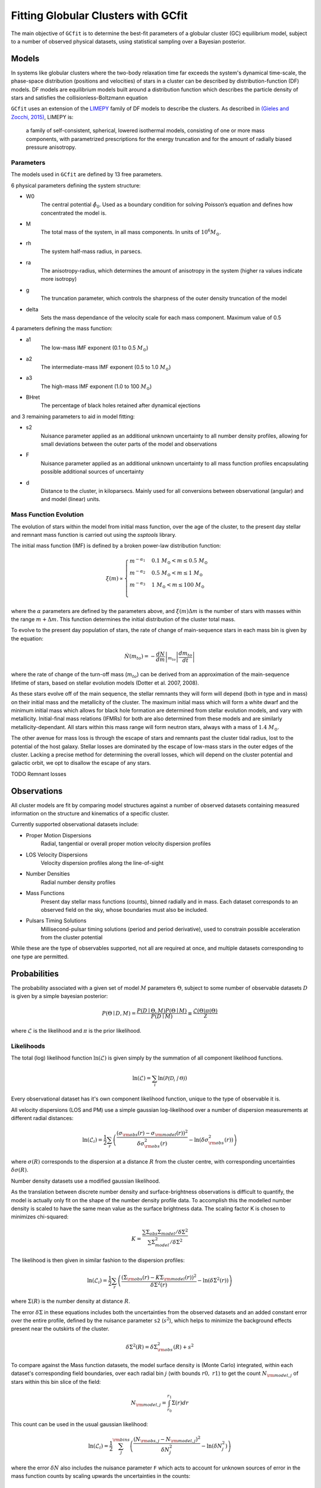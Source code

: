 ====================================
Fitting Globular Clusters with GCfit
====================================

The main objective of ``GCfit`` is to determine the best-fit parameters of a
globular cluster (GC) equilibrium model, subject to a number of observed
physical datasets, using statistical sampling over a Bayesian posterior.

Models
======

In systems like globular clusters where the two-body relaxation time
far exceeds the system's dynamical time-scale, the phase-space
distribution (positions and velocities) of stars in a cluster can
be described by distribution-function (DF) models.
DF models are equilibrium models built around a distribution function
which describes the particle density of stars and satisfies the
collisionless-Boltzmann equation

``GCfit`` uses an extension of the `LIMEPY <https://github.com/mgieles/limepy>`_
family of DF models to describe the clusters.
As described in `(Gieles and Zocchi, 2015) <https://ui.adsabs.harvard.edu/abs/
2015MNRAS.454..576G>`_, LIMEPY is:

    a family of self-consistent, spherical, lowered isothermal models,
    consisting of one or more mass components, with parametrized prescriptions
    for the energy truncation and for the amount of radially biased pressure
    anisotropy.

Parameters
^^^^^^^^^^

The models used in ``GCfit`` are defined by 13 free parameters.

6 physical parameters defining the system structure:

* W0
    The central potential :math:`\hat{\phi}_0`. Used as a boundary condition for
    solving Poisson’s equation and defines how concentrated the model is.
* M
    The total mass of the system, in all mass components. In units of
    :math:`10^6 M_\odot`.
* rh
    The system half-mass radius, in parsecs.
* ra
    The anisotropy-radius, which determines the amount of anisotropy in the
    system (higher ra values indicate more isotropy)
* g
    The truncation parameter, which controls the sharpness of the outer density
    truncation of the model
* delta
    Sets the mass dependance of the velocity scale for each mass component.
    Maximum value of 0.5

4 parameters defining the mass function:

* a1
    The low-mass IMF exponent (0.1 to 0.5 :math:`M_\odot`)
* a2
    The intermediate-mass IMF exponent (0.5 to 1.0 :math:`M_\odot`)
* a3
    The high-mass IMF exponent (1.0 to 100 :math:`M_\odot`)
* BHret
    The percentage of black holes retained after dynamical ejections

and 3 remaining parameters to aid in model fitting:

* s2
    Nuisance parameter applied as an additional unknown uncertainty to all
    number density profiles, allowing for small deviations between
    the outer parts of the model and observations
* F
    Nuisance parameter applied as an additional unknown uncertainty to all
    mass function profiles encapsulating possible additional sources of
    uncertainty
* d
    Distance to the cluster, in kiloparsecs. Mainly used for all conversions
    between observational (angular) and and model (linear) units.


Mass Function Evolution
^^^^^^^^^^^^^^^^^^^^^^^

The evolution of stars within the model from initial mass function, over
the age of the cluster, to the present day stellar and remnant mass function
is carried out using the `ssptools` library.

The initial mass function (IMF) is defined by a broken power-law 
distribution function:

.. math::

    \xi (m) \propto \begin{cases}
        m^{-\alpha_1} & 0.1\ M_\odot < m \leq 0.5\ M_\odot \\
        m^{-\alpha_2} & 0.5\ M_\odot < m \leq 1\ M_\odot \\
        m^{-\alpha_3} & 1\ M_\odot < m \leq 100\ M_\odot \\
    \end{cases}

where the :math:`\alpha` parameters are defined by the parameters above, and
:math:`\xi(m) \Delta m` is the number of stars with masses within the range
:math:`m + \Delta m`. This function determines the initial distribution of the
cluster total mass.

To evolve to the present day population of stars, the rate of change of
main-sequence stars in each mass bin is given by the equation:

.. math::

    \dot{N} (m_{to}) = - \left.\frac{dN}{dm}\right|_{m_{to}} \left|\frac{dm_{to}}{dt}\right|

where the rate of change of the turn-off mass (:math:`m_{to}`) can be derived
from an approximation of the main-sequence lifetime of stars, based on stellar
evolution models (Dotter et al. 2007, 2008).

As these stars evolve off of the main sequence, the stellar remnants they will
form will depend (both in type and in mass) on their initial mass and the
metallicity of the cluster. The maximum initial mass which will form a white
dwarf and the minimum initial mass which allows for black hole formation are
determined from stellar evolution models, and vary with metallicity.
Initial-final mass relations (IFMRs) for both are also determined from these
models and are similarly metallicity-dependant. All stars within this mass
range will form neutron stars, always with a mass of :math:`1.4\ M_\odot`.

The other avenue for mass loss is through the escape of stars and
remnants past the cluster tidal radius, lost to the potential of the host
galaxy.
Stellar losses are dominated by the escape of low-mass stars in the outer edges
of the cluster. Lacking a precise method for determining the overall losses,
which will depend on the cluster potential and galactic orbit, we opt to
disallow the escape of any stars.

TODO Remnant losses

Observations
============

All cluster models are fit by comparing model structures against a number of
observed datasets containing measured information on the structure and
kinematics of a specific cluster.

Currently supported observational datasets include:

* Proper Motion Dispersions
    Radial, tangential or overall proper motion velocity dispersion profiles

* LOS Velocity Dispersions
    Velocity dispersion profiles along the line-of-sight
    
* Number Densities
    Radial number density profiles

* Mass Functions
    Present day stellar mass functions (counts), binned radially and in mass.
    Each dataset corresponds to an observed field on the sky, whose boundaries
    must also be included.

* Pulsars Timing Solutions
    Millisecond-pulsar timing solutions (period and period derivative), used to
    constrain possible acceleration from the cluster potential

While these are the type of observables supported, not all are required at once,
and multiple datasets corresponding to one type are permitted.


Probabilities
=============

The probability associated with a given set of model :math:`M` parameters
:math:`\Theta`, subject to some number of observable datasets :math:`D` is
given by a simple bayesian posterior:

.. math::
    
    P(\Theta \mid D, M) = \frac{P(D \mid \Theta,M)P(\Theta \mid M)}{P(D \mid M)}
        \equiv \frac{\mathcal{L}(\Theta) \pi(\Theta)}{\mathcal{Z}}

where :math:`\mathcal{L}` is the likelihood and :math:`\pi` is the prior
likelihood.

Likelihoods
^^^^^^^^^^^

The total (log) likelihood function :math:`\ln(\mathcal{L})` is given simply by
the summation of all component likelihood functions.

.. math::

    \ln(\mathcal{L}) = \sum_i \ln(\mathcal{P(D_i \mid \Theta)})

Every observational dataset has it's own component likelihood function, unique
to the type of observable it is.

All velocity dispersions (LOS and PM) use a simple gaussian log-likelihood over
a number of dispersion measurements at different radial distances:

.. math::

    \ln(\mathcal{L}_i) = \frac{1}{2} \sum_r \left( \frac{(\sigma_{\rm{obs}}(r) - \sigma_{\rm{model}}(r))^2}{\delta\sigma_{\rm{obs}}^2(r)} - \ln(\delta\sigma_{\rm{obs}}^2(r))\right)

where :math:`\sigma(R)` corresponds to the dispersion at a distance
:math:`R` from the cluster centre, with corresponding uncertainties
:math:`\delta\sigma(R)`.

Number density datasets use a modified gaussian likelihood.

As the translation between discrete number density and surface-brightness
observations is difficult to quantify, the model is actually only fit on
the shape of the number density profile data.
To accomplish this the modelled number density is scaled to have the
same mean value as the surface brightness data.
The scaling factor K is chosen to minimizes chi-squared:

.. math::
    
    K = \frac{\sum \Sigma_{obs} \Sigma_{model} / \delta\Sigma^2}
             {\sum \Sigma_{model}^2 / \delta\Sigma^2}

The likelihood is then given in similar fashion to the dispersion profiles:

.. math::

    \ln(\mathcal{L}_i) = \frac{1}{2} \sum_r \left( \frac{(\Sigma_{\rm{obs}}(r) - K\Sigma_{\rm{model}}(r))^2}{\delta\Sigma^2(r)} - \ln(\delta\Sigma^2(r))\right)

where :math:`\Sigma(R)` is the number density at distance :math:`R`.

The error :math:`\delta\Sigma` in these equations includes both the
uncertainties from the observed datasets and an added constant error over the
entire profile, defined by the nuisance parameter ``s2`` (:math:`s^2`), which
helps to minimize the background effects present near the outskirts of the
cluster.

.. math::
    \delta\Sigma^2(R) = \delta\Sigma_{\rm{obs}}^2(R) + s^2

To compare against the Mass function datasets, the model surface density is
(Monte Carlo) integrated, within each dataset's corresponding field boundaries,
over each radial bin :math:`j` (with bounds :math:`r0,\ r1`) to get the count
:math:`N_{\rm{model},j}` of stars within this bin slice of the field:

.. math::

    N_{\rm{model},j} = \int_{r_0}^{r_1} \Sigma(r) dr

This count can be used in the usual gaussian likelihood:

.. math::

    \ln(\mathcal{L}_i) = \frac{1}{2} \sum_j^{\rm{bins}}
        \left( \frac{(N_{\rm{obs},j} - N_{\rm{model},j})^2}{\delta N_j^2}
              - \ln(\delta N_j^2) \right)

where the error :math:`\delta N` also includes the nuisance parameter ``F``
which acts to account for unknown sources of error in the mass function counts
by scaling upwards the uncertainties in the counts:

.. math::

    \delta N_j = \delta N_{\rm{model},j} \cdot F

TODO pulsar likelihoods

Priors
^^^^^^

MCMC
====

Specifics about MCMC
introduce the MCMC_fit function
how it works, what we use to do it, any specific requirements from the user

Nested Sampling
===============

Specifics about Nested Sampling
the nested_fit function
how it works, what we use to do it, any specific requirements from the user,
prior transforms, plateau weights